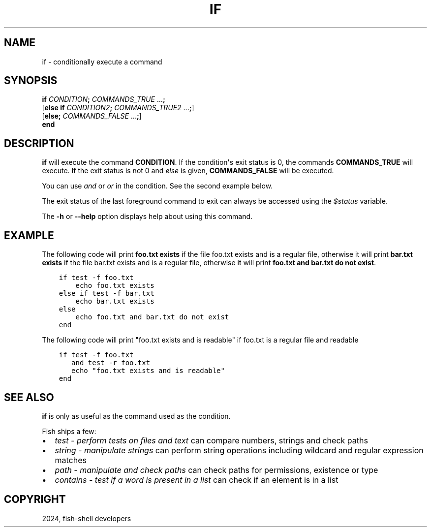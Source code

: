 .\" Man page generated from reStructuredText.
.
.
.nr rst2man-indent-level 0
.
.de1 rstReportMargin
\\$1 \\n[an-margin]
level \\n[rst2man-indent-level]
level margin: \\n[rst2man-indent\\n[rst2man-indent-level]]
-
\\n[rst2man-indent0]
\\n[rst2man-indent1]
\\n[rst2man-indent2]
..
.de1 INDENT
.\" .rstReportMargin pre:
. RS \\$1
. nr rst2man-indent\\n[rst2man-indent-level] \\n[an-margin]
. nr rst2man-indent-level +1
.\" .rstReportMargin post:
..
.de UNINDENT
. RE
.\" indent \\n[an-margin]
.\" old: \\n[rst2man-indent\\n[rst2man-indent-level]]
.nr rst2man-indent-level -1
.\" new: \\n[rst2man-indent\\n[rst2man-indent-level]]
.in \\n[rst2man-indent\\n[rst2man-indent-level]]u
..
.TH "IF" "1" "Apr 20, 2025" "4.0" "fish-shell"
.SH NAME
if \- conditionally execute a command
.SH SYNOPSIS
.nf
\fBif\fP \fICONDITION\fP\fB;\fP \fICOMMANDS_TRUE\fP \&...\fB;\fP
[\fBelse\fP \fBif\fP \fICONDITION2\fP\fB;\fP \fICOMMANDS_TRUE2\fP \&...\fB;\fP]
[\fBelse\fP\fB;\fP \fICOMMANDS_FALSE\fP \&...\fB;\fP]
\fBend\fP
.fi
.sp
.SH DESCRIPTION
.sp
\fBif\fP will execute the command \fBCONDITION\fP\&. If the condition\(aqs exit status is 0, the commands \fBCOMMANDS_TRUE\fP will execute.  If the exit status is not 0 and \fI\%else\fP is given, \fBCOMMANDS_FALSE\fP will be executed.
.sp
You can use \fI\%and\fP or \fI\%or\fP in the condition. See the second example below.
.sp
The exit status of the last foreground command to exit can always be accessed using the \fI\%$status\fP variable.
.sp
The \fB\-h\fP or \fB\-\-help\fP option displays help about using this command.
.SH EXAMPLE
.sp
The following code will print \fBfoo.txt exists\fP if the file foo.txt exists and is a regular file, otherwise it will print \fBbar.txt exists\fP if the file bar.txt exists and is a regular file, otherwise it will print \fBfoo.txt and bar.txt do not exist\fP\&.
.INDENT 0.0
.INDENT 3.5
.sp
.nf
.ft C
if test \-f foo.txt
    echo foo.txt exists
else if test \-f bar.txt
    echo bar.txt exists
else
    echo foo.txt and bar.txt do not exist
end
.ft P
.fi
.UNINDENT
.UNINDENT
.sp
The following code will print \(dqfoo.txt exists and is readable\(dq if foo.txt is a regular file and readable
.INDENT 0.0
.INDENT 3.5
.sp
.nf
.ft C
if test \-f foo.txt
   and test \-r foo.txt
   echo \(dqfoo.txt exists and is readable\(dq
end
.ft P
.fi
.UNINDENT
.UNINDENT
.SH SEE ALSO
.sp
\fBif\fP is only as useful as the command used as the condition.
.sp
Fish ships a few:
.INDENT 0.0
.IP \(bu 2
\fI\%test \- perform tests on files and text\fP can compare numbers, strings and check paths
.IP \(bu 2
\fI\%string \- manipulate strings\fP can perform string operations including wildcard and regular expression matches
.IP \(bu 2
\fI\%path \- manipulate and check paths\fP can check paths for permissions, existence or type
.IP \(bu 2
\fI\%contains \- test if a word is present in a list\fP can check if an element is in a list
.UNINDENT
.SH COPYRIGHT
2024, fish-shell developers
.\" Generated by docutils manpage writer.
.
